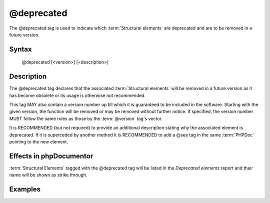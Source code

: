 @deprecated
===========

The @deprecated tag is used to indicate which :term:`Structural elements` are
deprecated and are to be removed in a future version.

Syntax
------

    @deprecated [<version>] [<description>]

Description
-----------

The @deprecated tag declares that the associated :term:`Structural elements` will
be removed in a future version as it has become obsolete or its usage is otherwise
not recommended.

This tag MAY also contain a version number up till which it is guaranteed to be
included in the software. Starting with the given version, the function will be
removed or may be removed without further notice. If specified, the version number
MUST follow the same rules as those by the :term:`@version` tag's vector.

It is RECOMMENDED (but not required) to provide an additional description stating
why the associated element is deprecated.
If it is superceded by another method it is RECOMMENDED to add a @see tag in the
same :term:`PHPDoc` pointing to the new element.

Effects in phpDocumentor
------------------------

:term:`Structural Elements` tagged with the @deprecated tag will be listed in the
*Deprecated elements* report and their name will be shown as strike through.

Examples
--------

.. code-block:: php
   :linenos:

    /**
     * @deprecated
     * @deprecated 1.0.0
     * @deprecated No longer used by internal code and not recommended.
     * @deprecated 1.0.0 No longer used by internal code and not recommended.
     */
    function count()
    {
        <...>
    }